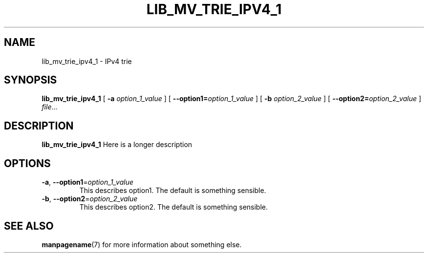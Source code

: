 .TH LIB_MV_TRIE_IPV4_1 1
.SH NAME
lib_mv_trie_ipv4_1 \- IPv4 trie
.\"
.SH SYNOPSIS
.B lib_mv_trie_ipv4_1
[ \fB\-a\fR \fIoption_1_value\fR ]
[ \fB\-\-option1=\fR\fIoption_1_value\fR ]
[ \fB\-b\fR \fIoption_2_value\fR ]
[ \fB\-\-option2=\fR\fIoption_2_value\fR ]
.IR file ...
.\"
.SH DESCRIPTION
.B lib_mv_trie_ipv4_1
Here is a longer description
.\"
.SH OPTIONS
.TP
.BR \-a ", " \-\-option1 =\fIoption_1_value\fR
This describes option1.
The default is something sensible.
.\"
.TP
.BR \-b ", " \-\-option2 =\fIoption_2_value\fR
This describes option2.
The default is something sensible.
.\"
.SH SEE ALSO
.BR manpagename (7)
for more information about something else.
